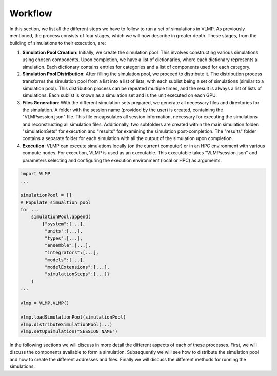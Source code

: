 Workflow
========

In this section, we list all the different steps we have to follow to run a set of simulations in VLMP. 
As previously mentioned, the process consists of four stages, which we will now describe in greater depth. 
These stages, from the building of simulations to their execution, are:

1. **Simulation Pool Creation**: Initially, we create the simulation pool. 
   This involves constructing various simulations using chosen components. 
   Upon completion, we have a list of dictionaries, where each dictionary represents a simulation. 
   Each dictionary contains entries for categories and a list of components used for each category.

2. **Simulation Pool Distribution**: After filling the simulation pool, we proceed to distribute it. 
   The distribution process transforms the simulation pool from a list into a list of lists, 
   with each sublist being a set of simulations (similar to a simulation pool). 
   This distribution process can be repeated multiple times, and the result is always a list of lists of simulations. 
   Each sublist is known as a simulation set and is the unit executed on each GPU.

3. **Files Generation**: With the different simulation sets prepared, 
   we generate all necessary files and directories for the simulation. A folder with the session name (provided by the user) is created, containing the "VLMPsession.json" file. This file encapsulates all session information, necessary for executing the simulations and reconstructing all simulation files. Additionally, two subfolders are created within the main simulation folder: "simulationSets" for execution and "results" for examining the simulation post-completion. The "results" folder contains a separate folder for each simulation with all the output of the simulation upon completion.

4. **Execution**: VLMP can execute simulations locally (on the current computer) or in an HPC environment with various compute nodes. 
   For execution, VLMP is used as an executable. 
   This executable takes "VLMPsession.json" and parameters selecting and configuring the execution environment (local or HPC) 
   as arguments.

.. code-block:: python

    import VLMP
    ...
    
    simulationPool = []
    # Populate simualtion pool
    for ...
        simulationPool.append(
            {"system":[...],
             "units":[...],
             "types":[...],
             "ensemble":[...],
             "integrators":[...],
             "models":[...],
             "modelExtensions":[...],
             "simulationSteps":[...]}
        )
    ...
    
    vlmp = VLMP.VLMP()
    
    vlmp.loadSimulationPool(simulationPool)
    vlmp.distributeSimulationPool(...)
    vlmp.setUpSimulation("SESSION_NAME")


In the following sections we will discuss in more detail the different aspects of each of these processes. 
First, we will discuss the components available to form a simulation. 
Subsequently we will see how to distribute the simulation pool and how to create the different addresses and files. 
Finally we will discuss the different methods for running the simulations.
